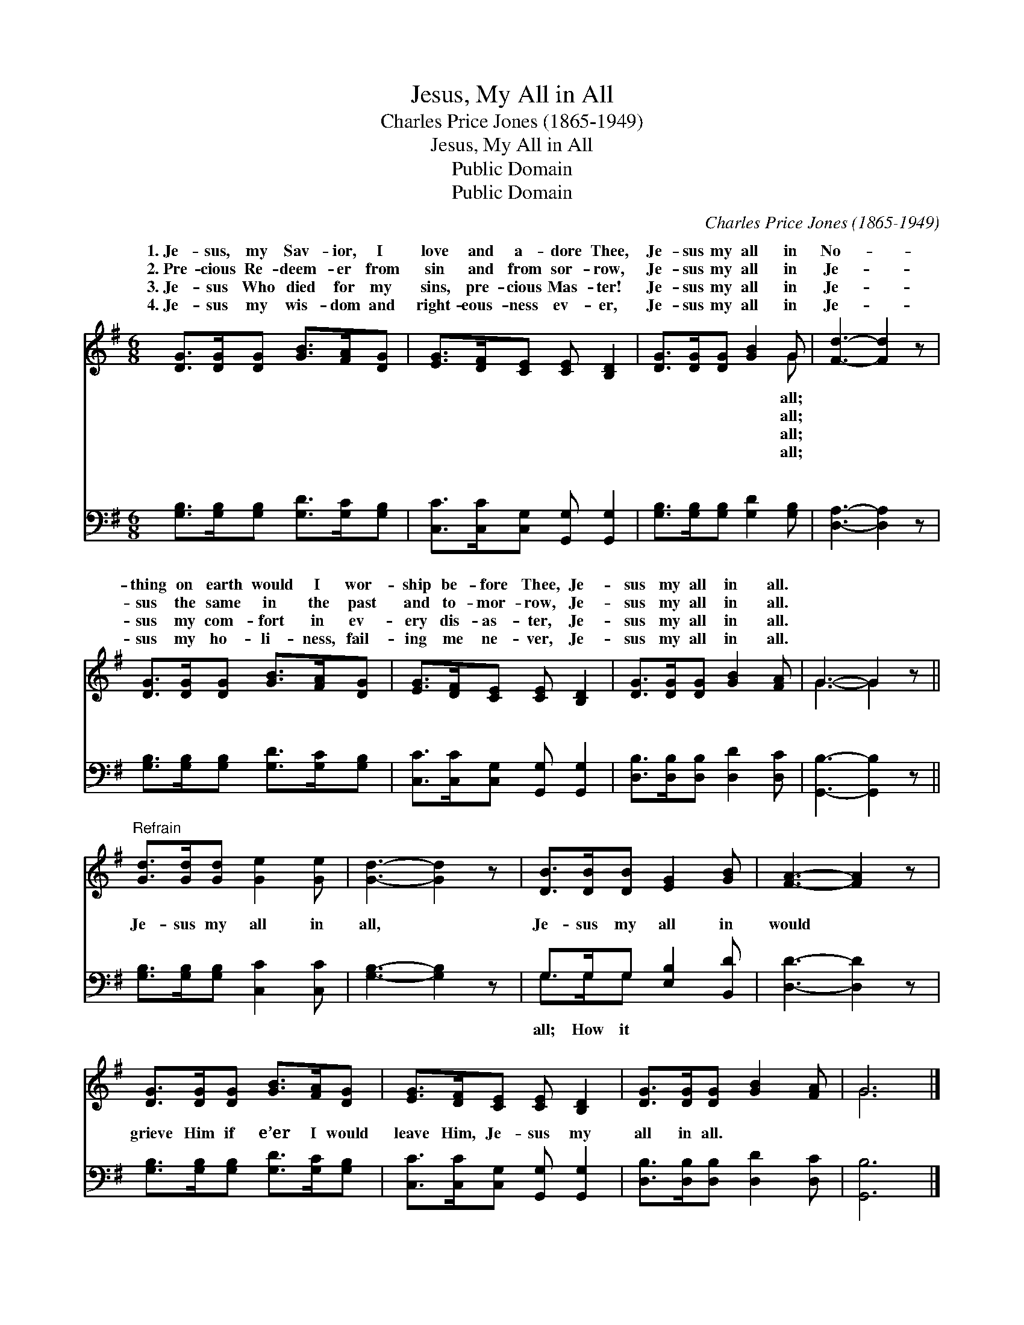 X:1
T:Jesus, My All in All
T:Charles Price Jones (1865-1949)
T:Jesus, My All in All
T:Public Domain
T:Public Domain
C:Charles Price Jones (1865-1949)
Z:Public Domain
%%score ( 1 2 ) ( 3 4 )
L:1/8
M:6/8
K:G
V:1 treble 
V:2 treble 
V:3 bass 
V:4 bass 
V:1
 [DG]>[DG][DG] [GB]>[FA][DG] | [EG]>[DF][CE] [CE] [B,D]2 | [DG]>[DG][DG] [GB]2 G | [Fd]3- [Fd]2 z | %4
w: 1.~Je- sus, my Sav- ior, I|love and a- dore Thee,|Je- sus my all in|No- *|
w: 2.~Pre- cious Re- deem- er from|sin and from sor- row,|Je- sus my all in|Je- *|
w: 3.~Je- sus Who died for my|sins, pre- cious Mas- ter!|Je- sus my all in|Je- *|
w: 4.~Je- sus my wis- dom and|right- eous- ness ev- er,|Je- sus my all in|Je- *|
 [DG]>[DG][DG] [GB]>[FA][DG] | [EG]>[DF][CE] [CE] [B,D]2 | [DG]>[DG][DG] [GB]2 [FA] | G3- G2 z || %8
w: thing on earth would I wor-|ship be- fore Thee, Je-|sus my all in all.||
w: sus the same in the past|and to- mor- row, Je-|sus my all in all.||
w: sus my com- fort in ev-|ery dis- as- ter, Je-|sus my all in all.||
w: sus my ho- li- ness, fail-|ing me ne- ver, Je-|sus my all in all.||
"^Refrain" [Gd]>[Gd][Gd] [Ge]2 [Ge] | [Gd]3- [Gd]2 z | [DB]>[DB][DB] [EG]2 [GB] | [FA]3- [FA]2 z | %12
w: ||||
w: ||||
w: ||||
w: ||||
 [DG]>[DG][DG] [GB]>[FA][DG] | [EG]>[DF][CE] [CE] [B,D]2 | [DG]>[DG][DG] [GB]2 [FA] | G6 |] %16
w: ||||
w: ||||
w: ||||
w: ||||
V:2
 x6 | x6 | x5 G | x6 | x6 | x6 | x6 | G3- G2 x || x6 | x6 | x6 | x6 | x6 | x6 | x6 | G6 |] %16
w: ||all;||||||||||||||
w: ||all;||||||||||||||
w: ||all;||||||||||||||
w: ||all;||||||||||||||
V:3
 [G,B,]>[G,B,][G,B,] [G,D]>[G,C][G,B,] | [C,C]>[C,C][C,G,] [G,,G,] [G,,G,]2 | %2
w: ~ ~ ~ ~ ~ ~|~ ~ ~ ~ ~|
 [G,B,]>[G,B,][G,B,] [G,D]2 [G,B,] | [D,A,]3- [D,A,]2 z | [G,B,]>[G,B,][G,B,] [G,D]>[G,C][G,B,] | %5
w: ~ ~ ~ ~ ~|~ *|~ ~ ~ ~ ~ ~|
 [C,C]>[C,C][C,G,] [G,,G,] [G,,G,]2 | [D,B,]>[D,B,][D,B,] [D,D]2 [D,C] | [G,,B,]3- [G,,B,]2 z || %8
w: ~ ~ ~ ~ ~|~ ~ ~ ~ ~|~ *|
 [G,B,]>[G,B,][G,B,] [C,C]2 [C,C] | [G,B,]3- [G,B,]2 z | G,>G,G, [E,B,]2 [B,,D] | %11
w: Je- sus my all in|all, *|Je- sus my all in|
 [D,D]3- [D,D]2 z | [G,B,]>[G,B,][G,B,] [G,D]>[G,C][G,B,] | [C,C]>[C,C][C,G,] [G,,G,] [G,,G,]2 | %14
w: would *|grieve Him if e’er I would|leave Him, Je- sus my|
 [D,B,]>[D,B,][D,B,] [D,D]2 [D,C] | [G,,B,]6 |] %16
w: all in all. * *||
V:4
 x6 | x6 | x6 | x6 | x6 | x6 | x6 | x6 || x6 | x6 | G,>G,G, x3 | x6 | x6 | x6 | x6 | x6 |] %16
w: ||||||||||all; How it||||||

